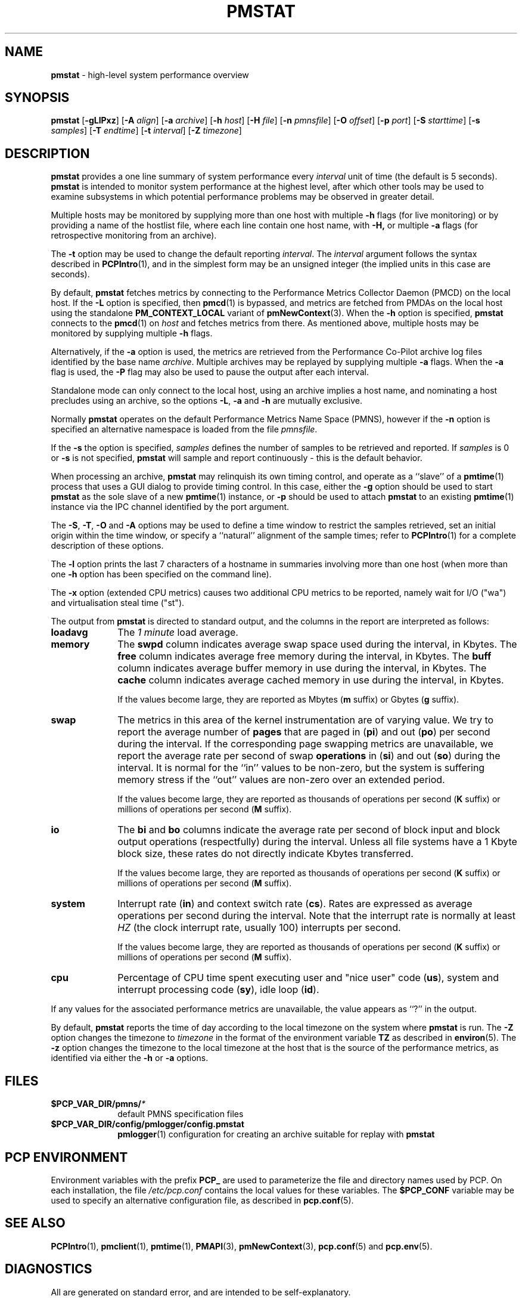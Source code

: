 '\"macro stdmacro
.\"
.\" Copyright (c) 2000 Silicon Graphics, Inc.  All Rights Reserved.
.\" 
.\" This program is free software; you can redistribute it and/or modify it
.\" under the terms of the GNU General Public License as published by the
.\" Free Software Foundation; either version 2 of the License, or (at your
.\" option) any later version.
.\" 
.\" This program is distributed in the hope that it will be useful, but
.\" WITHOUT ANY WARRANTY; without even the implied warranty of MERCHANTABILITY
.\" or FITNESS FOR A PARTICULAR PURPOSE.  See the GNU General Public License
.\" for more details.
.\" 
.\"
.TH PMSTAT 1 "PCP" "Performance Co-Pilot"
.SH NAME
\f3pmstat\f1 \- high-level system performance overview
.\" literals use .B or \f3
.\" arguments use .I or \f2
.SH SYNOPSIS
\f3pmstat\f1
[\f3\-gLlPxz\f1]
[\f3\-A\f1 \f2align\f1]
[\f3\-a\f1 \f2archive\f1]
[\f3\-h\f1 \f2host\f1]
[\f3\-H\f1 \f2file\f1]
[\f3\-n\f1 \f2pmnsfile\f1]
[\f3\-O\f1 \f2offset\f1]
[\f3\-p\f1 \f2port\f1]
[\f3\-S\f1 \f2starttime\f1]
[\f3\-s\f1 \f2samples\f1]
[\f3\-T\f1 \f2endtime\f1]
[\f3\-t\f1 \f2interval\f1]
[\f3\-Z\f1 \f2timezone\f1]
.SH DESCRIPTION
.B pmstat
provides a one line summary of system performance every
.I interval
unit of time (the default is 5 seconds).
.B pmstat
is intended to monitor system performance at the highest level,
after which other tools may be used to examine subsystems in which
potential performance problems may be observed in greater detail.
.P
Multiple hosts may be monitored by supplying more than
one host with multiple
.B \-h
flags (for live monitoring) or by providing a name of the hostlist file, where
each line contain one host name, with
.B \-H,
or multiple
.B \-a
flags (for retrospective monitoring from an archive).
.P
The
.B \-t
option may be used to change the default reporting
.IR interval .
The
.I interval
argument follows the syntax described in
.BR PCPIntro (1),
and in the simplest form may be an unsigned integer (the implied
units in this case are seconds).
.PP
By default,
.B pmstat
fetches metrics by connecting to the Performance Metrics Collector
Daemon (PMCD) on the local host.  If the
.B \-L
option is specified, then
.BR pmcd (1)
is bypassed, and metrics are fetched from PMDAs on the local host
using the standalone
.B PM_CONTEXT_LOCAL
variant of
.BR pmNewContext (3).
When the
.B \-h
option is specified,
.B pmstat
connects to the
.BR pmcd (1)
on
.I host
and fetches metrics from there.
As mentioned above, multiple hosts may be monitored
by supplying multiple
.B \-h
flags.
.PP
Alternatively, if the
.B \-a
option is used, the metrics are retrieved from the Performance Co-Pilot
archive log files identified by the base name
.IR archive .
Multiple archives may be replayed by supplying multiple
.B \-a
flags.
When the
.B \-a
flag is used,
the
.B \-P
flag may also be used to pause the output after each interval.
.PP
Standalone mode can only connect to the local host, using an archive implies
a host name, and nominating a host precludes using an archive, so the options
.BR \-L ,
.B \-a 
and
.B \-h
are mutually exclusive.
.PP
Normally
.B pmstat
operates on the default Performance Metrics Name Space (PMNS), however
if the
.B \-n
option is specified an alternative namespace is loaded
from the file
.IR pmnsfile .
.PP
If the
.B \-s
the option is specified, 
.I samples
defines the number of samples to be retrieved and reported.
If
.I samples
is 0 or
.B \-s
is not specified, 
.B pmstat
will sample and report continuously \- this is the default behavior.
.PP
When processing an archive,
.B pmstat
may relinquish its own timing control, and operate as a ``slave'' of a
.BR pmtime (1)
process that uses a GUI dialog to provide timing control.
In this case, either the
.B \-g
option should be used to start
.B pmstat
as the sole slave of a new
.BR pmtime (1)
instance, or
.B \-p
should be used to attach
.B pmstat
to an existing
.BR pmtime (1)
instance via the IPC channel identified by the port argument.
.PP
The
.BR \-S ,
.BR \-T ,
.BR \-O
and
.B \-A
options may be used to define a time window to restrict the
samples retrieved, set an initial origin within the time window,
or specify a ``natural'' alignment of the sample times; refer to
.BR PCPIntro (1)
for a complete description of these options.
.PP
The
.B \-l
option prints the last 7 characters of a hostname in summaries involving
more than one host (when more than one
.B \-h
option has been specified on the command line).
.PP
The
.B \-x
option (extended CPU metrics) causes two additional CPU metrics to be
reported, namely wait for I/O ("wa") and virtualisation steal time ("st").
.PP
The output from
.B pmstat
is directed to standard output, and the columns
in the report are interpreted as follows:
.PP
.TP 10
.B loadavg
The 
.I "1 minute"
load average.
.TP
.B memory
The \f3swpd\fP column indicates average swap space used during the interval,
in Kbytes.
The \f3free\fP column indicates average free memory during the interval,
in Kbytes.
The \f3buff\fP column indicates average buffer memory in use during the interval,
in Kbytes.
The \f3cache\fP column indicates average cached memory in use during the interval,
in Kbytes.
.RS
.PP
If the values become large, they are reported as Mbytes
.BR "" ( m " suffix)"
or Gbytes
.BR "" ( g " suffix)."
.RE
.TP
.B swap
The metrics in this area of the kernel instrumentation are of
varying value.  We try to report the average number of \f3pages\fP
that are paged in (\f3pi\fP) and out (\f3po\fP) per second during
the interval.
If the corresponding page swapping metrics are unavailable, we report
the average rate per second
of swap \f3operations\fP in (\f3si\fP) and out (\f3so\fP) during the interval.
It is normal for the ``in'' values to be non-zero, but the system
is suffering memory stress if the ``out'' values are non-zero over
an extended period.
.RS
.PP
If the values become large, they are reported as thousands of
operations per second
.BR "" ( K " suffix)"
or millions of operations per second
.BR "" ( M " suffix)."
.RE
.TP
.B io
The \f3bi\fP and \f3bo\fP columns indicate the average rate per second
of block input and block output operations (respectfully) during the interval.
Unless all file systems have a 1 Kbyte block size, these
rates do not directly indicate Kbytes transferred.
.RS
.PP
If the values become large, they are reported as thousands of
operations per second
.BR "" ( K " suffix)"
or millions of operations per second
.BR "" ( M " suffix)."
.RE
.TP
.B system
Interrupt rate (\f3in\fP) and
context switch rate (\f3cs\fP).
Rates are expressed as average operations per second during the interval.
Note that the interrupt rate is normally at least
.I HZ
(the clock interrupt rate, usually 100)
interrupts per second.
.RS
.PP
If the values become large, they are reported as thousands of
operations per second
.BR "" ( K " suffix)"
or millions of operations per second
.BR "" ( M " suffix)."
.RE
.TP
.B cpu
Percentage of CPU time spent executing user and "nice user" code (\f3us\fP),
system and interrupt processing code (\f3sy\fP), idle loop (\f3id\fP).
.P
If any values for the associated performance metrics are unavailable,
the value appears as ``?'' in the output.
.PP
By default,
.B pmstat
reports the time of day according to the local timezone on the
system where
.B pmstat
is run.
The
.B \-Z
option changes the timezone to
.I timezone
in the format of the environment variable
.B TZ
as described in
.BR environ (5).
The
.B \-z
option changes the timezone to the local timezone at the
host that is the source of the performance metrics, as identified via
either the
.B \-h
or
.B \-a
options.
.SH FILES
.PD 0
.TP 10
.BI $PCP_VAR_DIR/pmns/ *
default PMNS specification files
.TP
.BI $PCP_VAR_DIR/config/pmlogger/config.pmstat
.BR pmlogger (1)
configuration for creating an archive suitable for replay with
.B pmstat
.PD
.SH "PCP ENVIRONMENT"
Environment variables with the prefix
.B PCP_
are used to parameterize the file and directory names
used by PCP.
On each installation, the file
.I /etc/pcp.conf
contains the local values for these variables.
The
.B $PCP_CONF
variable may be used to specify an alternative
configuration file,
as described in
.BR pcp.conf (5).
.SH SEE ALSO
.BR PCPIntro (1),
.BR pmclient (1),
.BR pmtime (1),
.BR PMAPI (3),
.BR pmNewContext (3),
.BR pcp.conf (5)
and
.BR pcp.env (5).
.SH DIAGNOSTICS
All are generated on standard error, and are intended to be self-explanatory.
